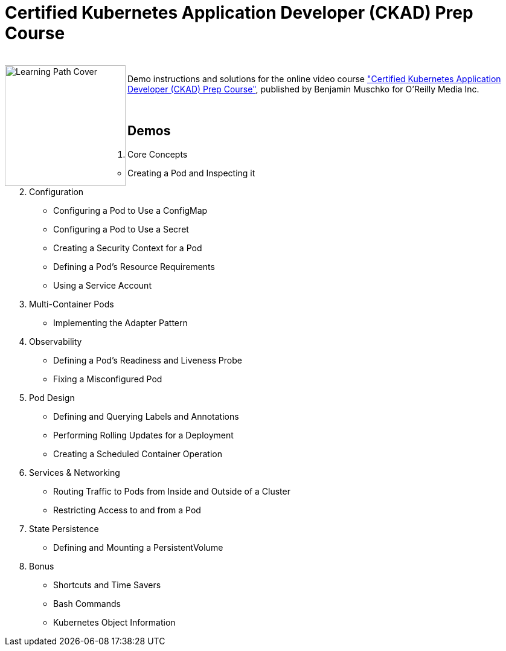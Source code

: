 = Certified Kubernetes Application Developer (CKAD) Prep Course

++++
<br>
<img align="left" role="left" src="https://learning.oreilly.com/api/v1/refworks/image/800x600/media/book/12/9781492061021/9781492061021-2019-07-12.jpg" width="200" alt="Learning Path Cover" />
++++
Demo instructions and solutions for the online video course https://learning.oreilly.com/learning-paths/learning-path-certified/9781492061021/["Certified Kubernetes Application Developer (CKAD) Prep Course"], published by Benjamin Muschko for O'Reilly Media Inc.

++++
<br>
++++

== Demos

1. Core Concepts
    * Creating a Pod and Inspecting it
2. Configuration
    * Configuring a Pod to Use a ConfigMap
    * Configuring a Pod to Use a Secret
    * Creating a Security Context for a Pod
    * Defining a Pod’s Resource Requirements
    * Using a Service Account
3. Multi-Container Pods
    * Implementing the Adapter Pattern
4. Observability
    * Defining a Pod’s Readiness and Liveness Probe
    * Fixing a Misconfigured Pod
5. Pod Design
    * Defining and Querying Labels and Annotations
    * Performing Rolling Updates for a Deployment
    * Creating a Scheduled Container Operation
6. Services & Networking
    * Routing Traffic to Pods from Inside and Outside of a Cluster
    * Restricting Access to and from a Pod
7. State Persistence
    * Defining and Mounting a PersistentVolume
8. Bonus
    * Shortcuts and Time Savers
    * Bash Commands
    * Kubernetes Object Information
